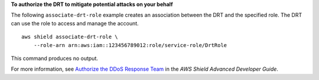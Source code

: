 **To authorize the DRT to mitigate potential attacks on your behalf**

The following ``associate-drt-role`` example creates an association between the DRT and the specified role. The DRT can use the role to access and manage the account. ::

    aws shield associate-drt-role \
        --role-arn arn:aws:iam::123456789012:role/service-role/DrtRole

This command produces no output.

For more information, see `Authorize the DDoS Response Team <https://docs.aws.amazon.com/waf/latest/developerguide/authorize-DRT.html>`__ in the *AWS Shield Advanced Developer Guide*.
